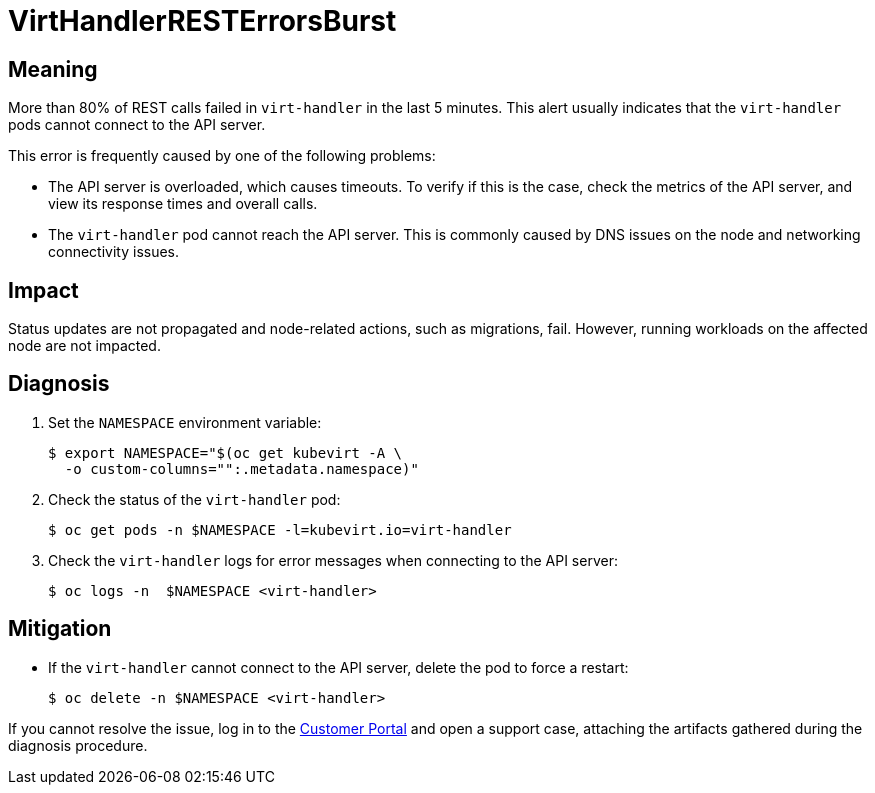 // Do not edit this module. It is generated with a script.
// Do not reuse this module. The anchor IDs do not contain a context statement.
// Module included in the following assemblies:
//
// * virt/support/virt-runbooks.adoc

:_content-type: REFERENCE
[id="virt-runbook-VirtHandlerRESTErrorsBurst"]
= VirtHandlerRESTErrorsBurst

[discrete]
[id="meaning-virthandlerresterrorsburst"]
== Meaning

More than 80% of REST calls failed in `virt-handler` in the last 5 minutes.
This alert usually indicates that the `virt-handler` pods cannot connect
to the API server.

This error is frequently caused by one of the following problems:

* The API server is overloaded, which causes timeouts. To verify if this
is the case, check the metrics of the API server, and view its response
times and overall calls.
* The `virt-handler` pod cannot reach the API server. This is commonly
caused by DNS issues on the node and networking connectivity issues.

[discrete]
[id="impact-virthandlerresterrorsburst"]
== Impact

Status updates are not propagated and node-related actions, such as migrations,
fail. However, running workloads on the affected node are not impacted.

[discrete]
[id="diagnosis-virthandlerresterrorsburst"]
== Diagnosis

. Set the `NAMESPACE` environment variable:
+
[source,terminal]
----
$ export NAMESPACE="$(oc get kubevirt -A \
  -o custom-columns="":.metadata.namespace)"
----

. Check the status of the `virt-handler` pod:
+
[source,terminal]
----
$ oc get pods -n $NAMESPACE -l=kubevirt.io=virt-handler
----

. Check the `virt-handler` logs for error messages when connecting to
the API server:
+
[source,terminal]
----
$ oc logs -n  $NAMESPACE <virt-handler>
----

[discrete]
[id="mitigation-virthandlerresterrorsburst"]
== Mitigation

* If the `virt-handler` cannot connect to the API server, delete the pod
to force a restart:
+
[source,terminal]
----
$ oc delete -n $NAMESPACE <virt-handler>
----

If you cannot resolve the issue, log in to the
link:https://access.redhat.com[Customer Portal] and open a support case,
attaching the artifacts gathered during the diagnosis procedure.
